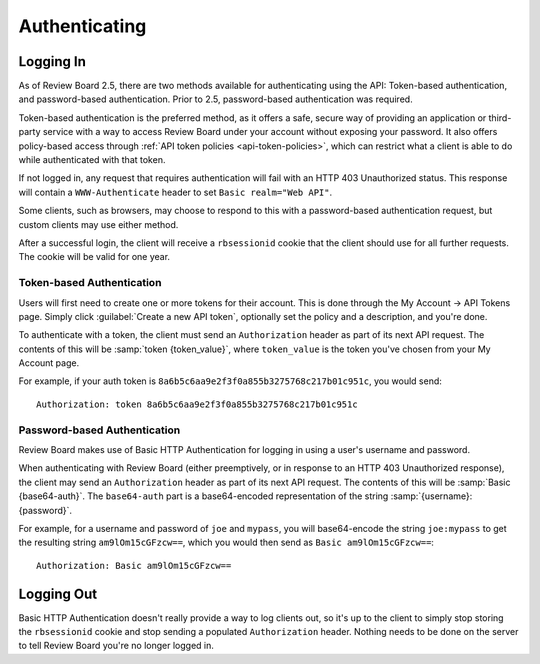 .. _2.0-authenticating:

==============
Authenticating
==============

Logging In
==========

As of Review Board 2.5, there are two methods available for authenticating
using the API: Token-based authentication, and password-based authentication.
Prior to 2.5, password-based authentication was required.

Token-based authentication is the preferred method, as it offers a safe,
secure way of providing an application or third-party service with a way to
access Review Board under your account without exposing your password. It also
offers policy-based access through
:ref:`API token policies <api-token-policies>`, which can restrict what a
client is able to do while authenticated with that token.

If not logged in, any request that requires authentication will fail with
an HTTP 403 Unauthorized status. This response will contain a
``WWW-Authenticate`` header to set ``Basic realm="Web API"``.

Some clients, such as browsers, may choose to respond to this with a
password-based authentication request, but custom clients may use either
method.

After a successful login, the client will receive a ``rbsessionid`` cookie
that the client should use for all further requests. The cookie will be valid
for one year.


Token-based Authentication
--------------------------

.. versionadded:: 2.5

Users will first need to create one or more tokens for their account. This is
done through the My Account -> API Tokens page. Simply click :guilabel:`Create
a new API token`, optionally set the policy and a description, and you're
done.

To authenticate with a token, the client must send an ``Authorization`` header
as part of its next API request. The contents of this will be
:samp:`token {token_value}`, where ``token_value`` is the token you've chosen
from your My Account page.

For example, if your auth token is
``8a6b5c6aa9e2f3f0a855b3275768c217b01c951c``, you would send::

    Authorization: token 8a6b5c6aa9e2f3f0a855b3275768c217b01c951c


Password-based Authentication
-----------------------------

Review Board makes use of Basic HTTP Authentication for logging in using a
user's username and password.

When authenticating with Review Board (either preemptively, or in response to
an HTTP 403 Unauthorized response), the client may send an ``Authorization``
header as part of its next API request. The contents of this will be
:samp:`Basic {base64-auth}`.  The ``base64-auth`` part is a base64-encoded
representation of the string :samp:`{username}:{password}`.

For example, for a username and password of ``joe`` and ``mypass``, you
will base64-encode the string ``joe:mypass`` to get the resulting string
``am9lOm15cGFzcw==``, which you would then send as
``Basic am9lOm15cGFzcw==``::

    Authorization: Basic am9lOm15cGFzcw==


Logging Out
===========

Basic HTTP Authentication doesn't really provide a way to log clients out,
so it's up to the client to simply stop storing the ``rbsessionid`` cookie
and stop sending a populated ``Authorization`` header. Nothing needs to be
done on the server to tell Review Board you're no longer logged in.
